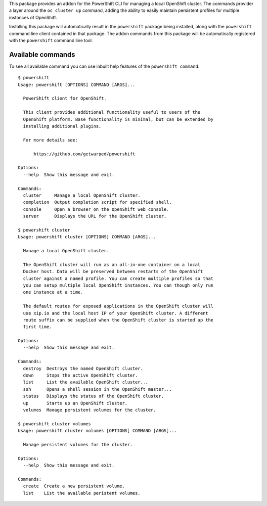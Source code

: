 This package provides an addon for the PowerShift CLI for managing a local
OpenShift cluster. The commands provider a layer around the ``oc cluster
up`` command, adding the ability to easily maintain persistent profiles for
multiple instances of OpenShift.

Installing this package will automatically result in the ``powershift``
package being installed, along with the ``powershift`` command line client
contained in that package. The addon commands from this package will be
automatically registered with the ``powershift`` command line tool.


Available commands
------------------

To see all available command you can use inbuilt help features of the
``powershift command``.

::

    $ powershift
    Usage: powershift [OPTIONS] COMMAND [ARGS]...

      PowerShift client for OpenShift.

      This client provides additional functionality useful to users of the
      OpenShift platform. Base functionality is minimal, but can be extended by
      installing additional plugins.

      For more details see:

          https://github.com/getwarped/powershift

    Options:
      --help  Show this message and exit.

    Commands:
      cluster     Manage a local OpenShift cluster.
      completion  Output completion script for specified shell.
      console     Open a browser on the OpenShift web console.
      server      Displays the URL for the OpenShift cluster.

    $ powershift cluster
    Usage: powershift cluster [OPTIONS] COMMAND [ARGS]...

      Manage a local OpenShift cluster.

      The OpenShift cluster will run as an all-in-one container on a local
      Docker host. Data will be preserved between restarts of the OpenShift
      cluster against a named profile. You can create multiple profiles so that
      you can setup multiple local OpenShift instances. You can though only run
      one instance at a time.

      The default routes for exposed applications in the OpenShift cluster will
      use xip.io and the local host IP of your OpenShift cluster. A different
      route suffix can be supplied when the OpenShift cluster is started up the
      first time.

    Options:
      --help  Show this message and exit.

    Commands:
      destroy  Destroys the named OpenShift cluster.
      down     Stops the active OpenShift cluster.
      list     List the available OpenShift cluster...
      ssh      Opens a shell session in the OpenShift master...
      status   Displays the status of the OpenShift cluster.
      up       Starts up an OpenShift cluster.
      volumes  Manage persistent volumes for the cluster.

    $ powershift cluster volumes
    Usage: powershift cluster volumes [OPTIONS] COMMAND [ARGS]...

      Manage persistent volumes for the cluster.

    Options:
      --help  Show this message and exit.

    Commands:
      create  Create a new persistent volume.
      list    List the available peristent volumes.

